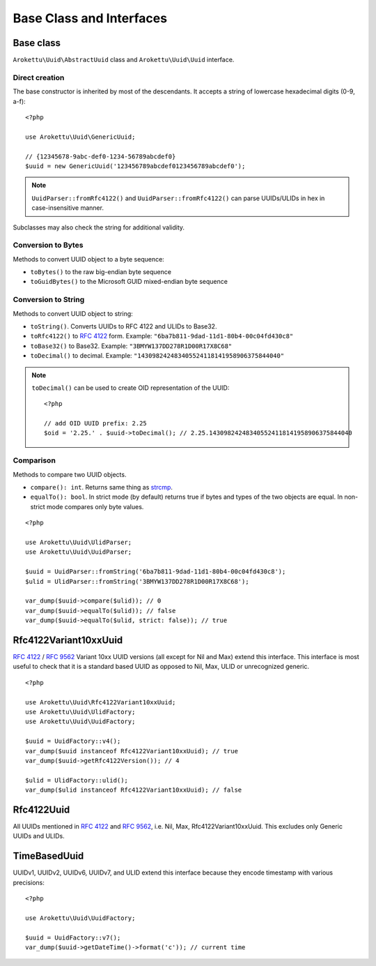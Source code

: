 Base Class and Interfaces
#########################

.. highlight:: php

Base class
==========

``Arokettu\Uuid\AbstractUuid`` class and ``Arokettu\Uuid\Uuid`` interface.

Direct creation
---------------

The base constructor is inherited by most of the descendants.
It accepts a string of lowercase hexadecimal digits (0-9, a-f)::

    <?php

    use Arokettu\Uuid\GenericUuid;

    // {12345678-9abc-def0-1234-56789abcdef0}
    $uuid = new GenericUuid('123456789abcdef0123456789abcdef0');

.. note:: ``UuidParser::fromRfc4122()`` and ``UuidParser::fromRfc4122()`` can parse UUIDs/ULIDs in hex in case-insensitive manner.

Subclasses may also check the string for additional validity.

Conversion to Bytes
-------------------

.. versionadded:: 1.2.0 ``toGuid()``

Methods to convert UUID object to a byte sequence:

* ``toBytes()`` to the raw big-endian byte sequence
* ``toGuidBytes()`` to the Microsoft GUID mixed-endian byte sequence

Conversion to String
--------------------

.. versionadded:: 2.1 ``toDecimal()``

Methods to convert UUID object to string:

* ``toString()``. Converts UUIDs to RFC 4122 and ULIDs to Base32.
* ``toRfc4122()`` to `RFC 4122`_ form. Example: ``"6ba7b811-9dad-11d1-80b4-00c04fd430c8"``
* ``toBase32()`` to Base32. Example: ``"3BMYW137DD278R1D00R17X8C68"``
* ``toDecimal()`` to decimal. Example: ``"143098242483405524118141958906375844040"``

.. note::

    ``toDecimal()`` can be used to create OID representation of the UUID::

        <?php

        // add OID UUID prefix: 2.25
        $oid = '2.25.' . $uuid->toDecimal(); // 2.25.143098242483405524118141958906375844040

Comparison
----------

Methods to compare two UUID objects.

* ``compare(): int``.
  Returns same thing as strcmp_.
* ``equalTo(): bool``.
  In strict mode (by default) returns true if bytes and types of the two objects are equal.
  In non-strict mode compares only byte values.

::

    <?php

    use Arokettu\Uuid\UlidParser;
    use Arokettu\Uuid\UuidParser;

    $uuid = UuidParser::fromString('6ba7b811-9dad-11d1-80b4-00c04fd430c8');
    $ulid = UlidParser::fromString('3BMYW137DD278R1D00R17X8C68');

    var_dump($uuid->compare($ulid)); // 0
    var_dump($uuid->equalTo($ulid)); // false
    var_dump($uuid->equalTo($ulid, strict: false)); // true

Rfc4122Variant10xxUuid
======================

.. versionadded:: 1.1.0
.. versionchanged:: 1.2.0 renamed from Rfc4122Variant1Uuid to Rfc4122Variant10xxUuid

`RFC 4122`_ / `RFC 9562`_ Variant 10xx UUID versions (all except for Nil and Max) extend this interface.
This interface is most useful to check that it is a standard based UUID as opposed to Nil, Max, ULID or unrecognized generic.

::

    <?php

    use Arokettu\Uuid\Rfc4122Variant10xxUuid;
    use Arokettu\Uuid\UlidFactory;
    use Arokettu\Uuid\UuidFactory;

    $uuid = UuidFactory::v4();
    var_dump($uuid instanceof Rfc4122Variant10xxUuid); // true
    var_dump($uuid->getRfc4122Version()); // 4

    $ulid = UlidFactory::ulid();
    var_dump($ulid instanceof Rfc4122Variant10xxUuid); // false

Rfc4122Uuid
===========

.. versionchanged:: 1.1.0 Now includes Nil and Max

All UUIDs mentioned in `RFC 4122`_ and `RFC 9562`_, i.e. Nil, Max, Rfc4122Variant10xxUuid.
This excludes only Generic UUIDs and ULIDs.

TimeBasedUuid
=============

UUIDv1, UUIDv2, UUIDv6, UUIDv7, and ULID extend this interface because they encode timestamp with various precisions::

    <?php

    use Arokettu\Uuid\UuidFactory;

    $uuid = UuidFactory::v7();
    var_dump($uuid->getDateTime()->format('c')); // current time

.. _RFC 4122: https://datatracker.ietf.org/doc/html/rfc4122
.. _RFC 9562: https://datatracker.ietf.org/doc/html/rfc9562
.. _strcmp: https://www.php.net/manual/en/function.strcmp.php
